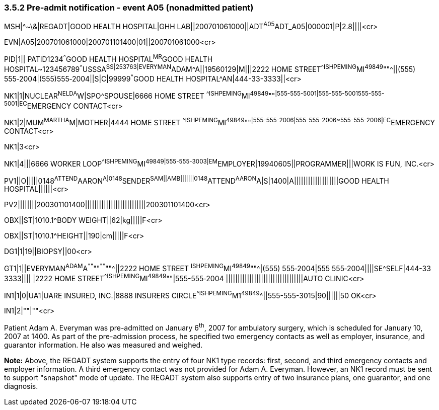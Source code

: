 === 3.5.2 Pre-admit notification - event A05 (nonadmitted patient)

MSH|^~\&|REGADT|GOOD HEALTH HOSPITAL|GHH LAB||200701061000||ADT^A05^ADT_A05|000001|P|2.8||||<cr>

EVN|A05|200701061000|200701101400|01||200701061000<cr>

PID|1|| PATID1234^^^GOOD HEALTH HOSPITAL^MR^GOOD HEALTH HOSPITAL~123456789^^^USSSA^SS|253763|EVERYMAN^ADAM^A||19560129|M|||2222 HOME STREET^^ISHPEMING^MI^49849^""^||(555) 555‑2004|(555)555‑2004||S|C|99999^^^GOOD HEALTH HOSPITAL^AN|444-33-3333||<cr>

NK1|1|NUCLEAR^NELDA^W|SPO^SPOUSE|6666 HOME STREET ^^ISHPEMING^MI^49849^""^|555-555-5001|555-555-5001555-555-5001|EC^EMERGENCY CONTACT<cr>

NK1|2|MUM^MARTHA^M|MOTHER|4444 HOME STREET ^^ISHPEMING^MI^49849^""^|555-555-2006|555-555-2006~555-555-2006|EC^EMERGENCY CONTACT<cr>

NK1|3<cr>

NK1|4|||6666 WORKER LOOP^^ISHPEMING^MI^49849|555-555-3003|EM^EMPLOYER|19940605||PROGRAMMER|||WORK IS FUN, INC.<cr>

PV1||O|||||0148^ATTEND^AARON^A|0148^SENDER^SAM||AMB|||||||0148^ATTEND^AARON^A|S|1400|A|||||||||||||||||||GOOD HEALTH HOSPITAL||||||<cr>

PV2||||||||200301101400||||||||||||||||||||||||||200301101400<cr>

OBX||ST|1010.1^BODY WEIGHT||62|kg|||||F<cr>

OBX||ST|1010.1^HEIGHT||190|cm|||||F<cr>

DG1|1|19||BIOPSY||00<cr>

GT1|1||EVERYMAN^ADAM^A^""^""^""^""^||2222 HOME STREET ^ISHPEMING^MI^49849^""^|(555) 555‑2004|555 555‑2004||||SE^SELF|444-33 3333|||| |2222 HOME STREET^^ISHPEMING^MI^49849^""|555-555‑2004 |||||||||||||||||||||||||||||||||AUTO CLINIC<cr>

IN1|1|0|UA1|UARE INSURED, INC.|8888 INSURERS CIRCLE^^ISHPEMING^M1^49849^^||555-555-3015|90||||||50 OK<cr>

IN1|2|""|""<cr>

Patient Adam A. Everyman was pre-admitted on January 6^th^, 2007 for ambulatory surgery, which is scheduled for January 10, 2007 at 1400. As part of the pre-admission process, he specified two emergency contacts as well as employer, insurance, and guarantor information. He also was measured and weighed.

*Note:* Above, the REGADT system supports the entry of four NK1 type records: first, second, and third emergency contacts and employer information. A third emergency contact was not provided for Adam A. Everyman. However, an NK1 record must be sent to support "snapshot" mode of update. The REGADT system also supports entry of two insurance plans, one guarantor, and one diagnosis.

